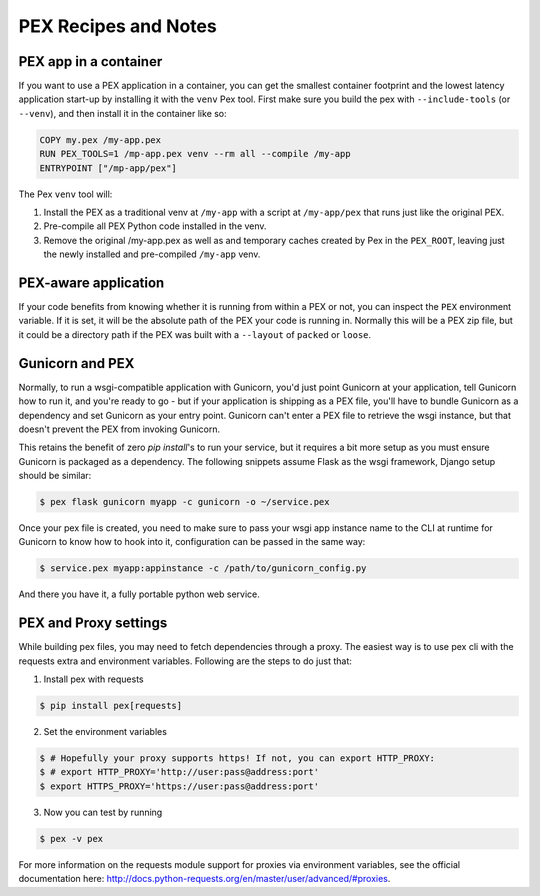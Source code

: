 .. _recipes:

PEX Recipes and Notes
=====================

PEX app in a container
----------------------

If you want to use a PEX application in a container, you can get the smallest container footprint
and the lowest latency application start-up by installing it with the ``venv`` Pex tool. First make
sure you build the pex with ``--include-tools`` (or ``--venv``), and then install it in the
container like so:

.. code-block:: dockerfile

    COPY my.pex /my-app.pex
    RUN PEX_TOOLS=1 /mp-app.pex venv --rm all --compile /my-app
    ENTRYPOINT ["/mp-app/pex"]

The Pex ``venv`` tool will:

1) Install the PEX as a traditional venv at ``/my-app`` with a script at ``/my-app/pex`` that runs
   just like the original PEX.
2) Pre-compile all PEX Python code installed in the venv.
3) Remove the original /my-app.pex as well as and temporary caches created by Pex in the
   ``PEX_ROOT``, leaving just the newly installed and pre-compiled ``/my-app`` venv.

PEX-aware application
---------------------

If your code benefits from knowing whether it is running from within a PEX or not, you can inspect
the ``PEX`` environment variable. If it is set, it will be the absolute path of the PEX your code
is running in. Normally this will be a PEX zip file, but it could be a directory path if the PEX was
built with a ``--layout`` of ``packed`` or ``loose``.

Gunicorn and PEX
----------------

Normally, to run a wsgi-compatible application with Gunicorn, you'd just
point Gunicorn at your application, tell Gunicorn how to run it, and you're
ready to go - but if your application is shipping as a PEX file, you'll have
to bundle Gunicorn as a dependency and set Gunicorn as your entry point. Gunicorn
can't enter a PEX file to retrieve the wsgi instance, but that doesn't prevent
the PEX from invoking Gunicorn.

This retains the benefit of zero `pip install`'s to run your service, but it
requires a bit more setup as you must ensure Gunicorn is packaged as a dependency.
The following snippets assume Flask as the wsgi framework, Django setup should be
similar:

.. code-block:: bash

    $ pex flask gunicorn myapp -c gunicorn -o ~/service.pex

Once your pex file is created, you need to make sure to pass your wsgi app
instance name to the CLI at runtime for Gunicorn to know how to hook into it,
configuration can be passed in the same way:

.. code-block:: bash

  $ service.pex myapp:appinstance -c /path/to/gunicorn_config.py

And there you have it, a fully portable python web service.

PEX and Proxy settings
----------------------

While building pex files, you may need to fetch dependencies through a proxy. The easiest way is to use pex cli with the requests extra and environment variables. Following are the steps to do just that:

1) Install pex with requests

.. code-block:: bash

    $ pip install pex[requests]

2) Set the environment variables

.. code-block:: bash

    $ # Hopefully your proxy supports https! If not, you can export HTTP_PROXY:
    $ # export HTTP_PROXY='http://user:pass@address:port'
    $ export HTTPS_PROXY='https://user:pass@address:port'

3) Now you can test by running

.. code-block:: bash

    $ pex -v pex

For more information on the requests module support for proxies via environment variables, see the official documentation here: http://docs.python-requests.org/en/master/user/advanced/#proxies.
